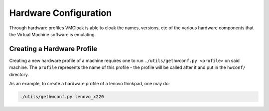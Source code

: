 .. _hwconfig:

Hardware Configuration
======================

Through hardware profiles VMCloak is able to cloak the names, versions, etc
of the various hardware components that the Virtual Machine software is
emulating.

.. _hwconfig-create:

Creating a Hardware Profile
---------------------------

Creating a new hardware profile of a machine requires one to run
``./utils/gethwconf.py <profile>`` on said machine. The ``profile`` represents
the name of this profile - the profile will be called after it and put in the
``hwconf/`` directory.

As an example, to create a hardware profile of a lenovo thinkpad, one may do:

.. code-block:: bash

    ./utils/gethwconf.py lenovo_x220
